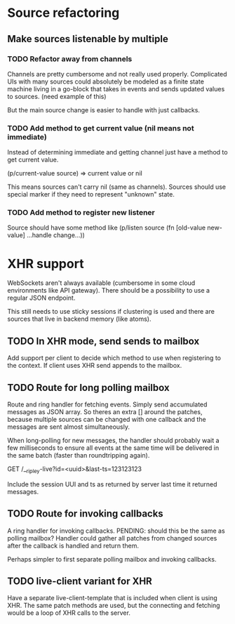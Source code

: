 * Source refactoring
** Make sources listenable by multiple
*** TODO Refactor away from channels

Channels are pretty cumbersome and not really used properly.
Complicated UIs with many sources could absolutely be modeled
as a finite state machine living in a go-block that takes in
events and sends updated values to sources.
(need example of this)

But the main source change is easier to handle with just callbacks.

*** TODO Add method to get current value (nil means not immediate)

Instead of determining immediate and getting channel just
have a method to get current value.

(p/current-value source) => current value or nil

This means sources can't carry nil (same as channels).
Sources should use special marker if they need to represent
"unknown" state.

*** TODO Add method to register new listener

Source should have some method like
(p/listen source (fn [old-value new-value] ...handle change...))


* XHR support

WebSockets aren't always available (cumbersome in some cloud
environments like API gateway). There should be a possibility
to use a regular JSON endpoint.

This still needs to use sticky sessions if clustering is used
and there are sources that live in backend memory (like atoms).

** TODO In XHR mode, send sends to mailbox

Add support per client to decide which method to use
when registering to the context. If client uses XHR
send appends to the mailbox.

** TODO Route for long polling mailbox

Route and ring handler for fetching events.
Simply send accumulated messages as JSON array.
So theres an extra [] around the patches, because
multiple sources can be changed with one callback
and the messages are sent almost simultaneously.

When long-polling for new messages, the handler
should probably wait a few milliseconds to ensure
all events at the same time will be delivered in the
same batch (faster than roundtripping again).

GET /__ripley-live?id=<uuid>&last-ts=123123123

Include the session UUI and ts as returned by server
last time it returned messages.

** TODO Route for invoking callbacks
A ring handler for invoking callbacks.
PENDING: should this be the same as polling mailbox?
Handler could gather all patches from changed sources
after the callback is handled and return them.

Perhaps simpler to first separate polling mailbox and invoking callbacks.

** TODO live-client variant for XHR

Have a separate live-client-template that is included when
client is using XHR. The same patch methods are used, but
the connecting and fetching would be a loop of XHR calls
to the server.
